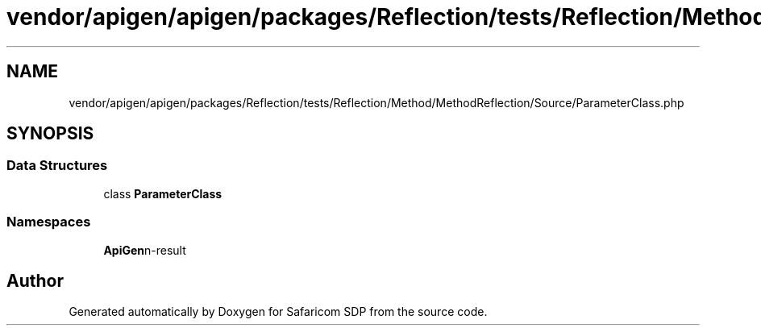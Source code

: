 .TH "vendor/apigen/apigen/packages/Reflection/tests/Reflection/Method/MethodReflection/Source/ParameterClass.php" 3 "Sat Sep 26 2020" "Safaricom SDP" \" -*- nroff -*-
.ad l
.nh
.SH NAME
vendor/apigen/apigen/packages/Reflection/tests/Reflection/Method/MethodReflection/Source/ParameterClass.php
.SH SYNOPSIS
.br
.PP
.SS "Data Structures"

.in +1c
.ti -1c
.RI "class \fBParameterClass\fP"
.br
.in -1c
.SS "Namespaces"

.in +1c
.ti -1c
.RI " \fBApiGen\\Reflection\\Tests\\Reflection\\Method\\MethodReflection\\Source\fP"
.br
.in -1c
.SH "Author"
.PP 
Generated automatically by Doxygen for Safaricom SDP from the source code\&.
